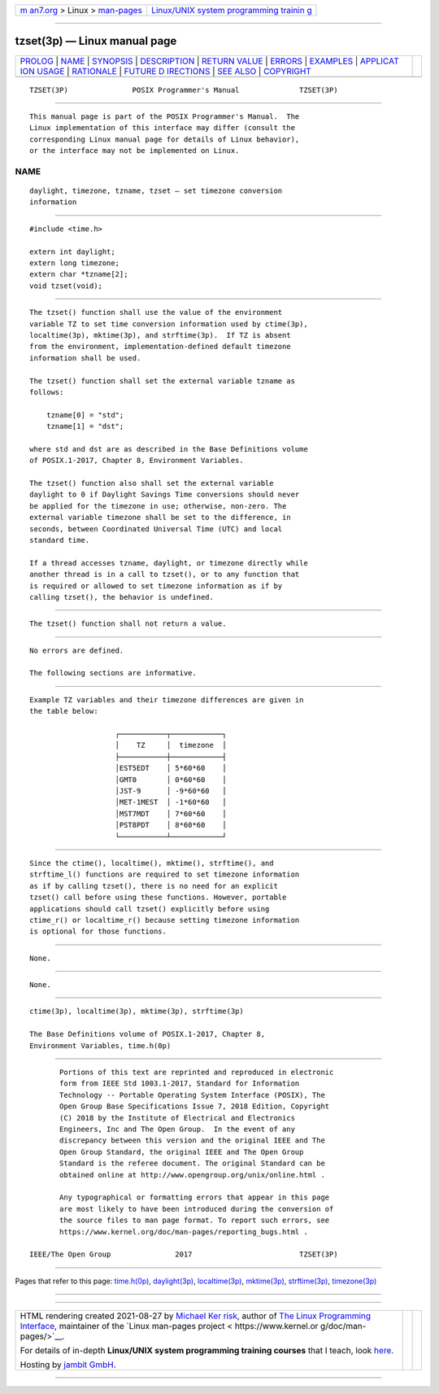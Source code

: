 .. container:: page-top

.. container:: nav-bar

   +----------------------------------+----------------------------------+
   | `m                               | `Linux/UNIX system programming   |
   | an7.org <../../../index.html>`__ | trainin                          |
   | > Linux >                        | g <http://man7.org/training/>`__ |
   | `man-pages <../index.html>`__    |                                  |
   +----------------------------------+----------------------------------+

--------------

tzset(3p) — Linux manual page
=============================

+-----------------------------------+-----------------------------------+
| `PROLOG <#PROLOG>`__ \|           |                                   |
| `NAME <#NAME>`__ \|               |                                   |
| `SYNOPSIS <#SYNOPSIS>`__ \|       |                                   |
| `DESCRIPTION <#DESCRIPTION>`__ \| |                                   |
| `RETURN VALUE <#RETURN_VALUE>`__  |                                   |
| \| `ERRORS <#ERRORS>`__ \|        |                                   |
| `EXAMPLES <#EXAMPLES>`__ \|       |                                   |
| `APPLICAT                         |                                   |
| ION USAGE <#APPLICATION_USAGE>`__ |                                   |
| \| `RATIONALE <#RATIONALE>`__ \|  |                                   |
| `FUTURE D                         |                                   |
| IRECTIONS <#FUTURE_DIRECTIONS>`__ |                                   |
| \| `SEE ALSO <#SEE_ALSO>`__ \|    |                                   |
| `COPYRIGHT <#COPYRIGHT>`__        |                                   |
+-----------------------------------+-----------------------------------+
| .. container:: man-search-box     |                                   |
+-----------------------------------+-----------------------------------+

::

   TZSET(3P)               POSIX Programmer's Manual              TZSET(3P)


-----------------------------------------------------

::

          This manual page is part of the POSIX Programmer's Manual.  The
          Linux implementation of this interface may differ (consult the
          corresponding Linux manual page for details of Linux behavior),
          or the interface may not be implemented on Linux.

NAME
-------------------------------------------------

::

          daylight, timezone, tzname, tzset — set timezone conversion
          information


---------------------------------------------------------

::

          #include <time.h>

          extern int daylight;
          extern long timezone;
          extern char *tzname[2];
          void tzset(void);


---------------------------------------------------------------

::

          The tzset() function shall use the value of the environment
          variable TZ to set time conversion information used by ctime(3p),
          localtime(3p), mktime(3p), and strftime(3p).  If TZ is absent
          from the environment, implementation-defined default timezone
          information shall be used.

          The tzset() function shall set the external variable tzname as
          follows:

              tzname[0] = "std";
              tzname[1] = "dst";

          where std and dst are as described in the Base Definitions volume
          of POSIX.1‐2017, Chapter 8, Environment Variables.

          The tzset() function also shall set the external variable
          daylight to 0 if Daylight Savings Time conversions should never
          be applied for the timezone in use; otherwise, non-zero. The
          external variable timezone shall be set to the difference, in
          seconds, between Coordinated Universal Time (UTC) and local
          standard time.

          If a thread accesses tzname, daylight, or timezone directly while
          another thread is in a call to tzset(), or to any function that
          is required or allowed to set timezone information as if by
          calling tzset(), the behavior is undefined.


-----------------------------------------------------------------

::

          The tzset() function shall not return a value.


-----------------------------------------------------

::

          No errors are defined.

          The following sections are informative.


---------------------------------------------------------

::

          Example TZ variables and their timezone differences are given in
          the table below:

                              ┌───────────┬────────────┐
                              │    TZ     │  timezone  │
                              ├───────────┼────────────┤
                              │EST5EDT    │ 5*60*60    │
                              │GMT0       │ 0*60*60    │
                              │JST-9      │ -9*60*60   │
                              │MET-1MEST  │ -1*60*60   │
                              │MST7MDT    │ 7*60*60    │
                              │PST8PDT    │ 8*60*60    │
                              └───────────┴────────────┘


---------------------------------------------------------------------------

::

          Since the ctime(), localtime(), mktime(), strftime(), and
          strftime_l() functions are required to set timezone information
          as if by calling tzset(), there is no need for an explicit
          tzset() call before using these functions. However, portable
          applications should call tzset() explicitly before using
          ctime_r() or localtime_r() because setting timezone information
          is optional for those functions.


-----------------------------------------------------------

::

          None.


---------------------------------------------------------------------------

::

          None.


---------------------------------------------------------

::

          ctime(3p), localtime(3p), mktime(3p), strftime(3p)

          The Base Definitions volume of POSIX.1‐2017, Chapter 8,
          Environment Variables, time.h(0p)


-----------------------------------------------------------

::

          Portions of this text are reprinted and reproduced in electronic
          form from IEEE Std 1003.1-2017, Standard for Information
          Technology -- Portable Operating System Interface (POSIX), The
          Open Group Base Specifications Issue 7, 2018 Edition, Copyright
          (C) 2018 by the Institute of Electrical and Electronics
          Engineers, Inc and The Open Group.  In the event of any
          discrepancy between this version and the original IEEE and The
          Open Group Standard, the original IEEE and The Open Group
          Standard is the referee document. The original Standard can be
          obtained online at http://www.opengroup.org/unix/online.html .

          Any typographical or formatting errors that appear in this page
          are most likely to have been introduced during the conversion of
          the source files to man page format. To report such errors, see
          https://www.kernel.org/doc/man-pages/reporting_bugs.html .

   IEEE/The Open Group               2017                         TZSET(3P)

--------------

Pages that refer to this page: `time.h(0p) <../man0/time.h.0p.html>`__, 
`daylight(3p) <../man3/daylight.3p.html>`__, 
`localtime(3p) <../man3/localtime.3p.html>`__, 
`mktime(3p) <../man3/mktime.3p.html>`__, 
`strftime(3p) <../man3/strftime.3p.html>`__, 
`timezone(3p) <../man3/timezone.3p.html>`__

--------------

--------------

.. container:: footer

   +-----------------------+-----------------------+-----------------------+
   | HTML rendering        |                       | |Cover of TLPI|       |
   | created 2021-08-27 by |                       |                       |
   | `Michael              |                       |                       |
   | Ker                   |                       |                       |
   | risk <https://man7.or |                       |                       |
   | g/mtk/index.html>`__, |                       |                       |
   | author of `The Linux  |                       |                       |
   | Programming           |                       |                       |
   | Interface <https:     |                       |                       |
   | //man7.org/tlpi/>`__, |                       |                       |
   | maintainer of the     |                       |                       |
   | `Linux man-pages      |                       |                       |
   | project <             |                       |                       |
   | https://www.kernel.or |                       |                       |
   | g/doc/man-pages/>`__. |                       |                       |
   |                       |                       |                       |
   | For details of        |                       |                       |
   | in-depth **Linux/UNIX |                       |                       |
   | system programming    |                       |                       |
   | training courses**    |                       |                       |
   | that I teach, look    |                       |                       |
   | `here <https://ma     |                       |                       |
   | n7.org/training/>`__. |                       |                       |
   |                       |                       |                       |
   | Hosting by `jambit    |                       |                       |
   | GmbH                  |                       |                       |
   | <https://www.jambit.c |                       |                       |
   | om/index_en.html>`__. |                       |                       |
   +-----------------------+-----------------------+-----------------------+

--------------

.. container:: statcounter

   |Web Analytics Made Easy - StatCounter|

.. |Cover of TLPI| image:: https://man7.org/tlpi/cover/TLPI-front-cover-vsmall.png
   :target: https://man7.org/tlpi/
.. |Web Analytics Made Easy - StatCounter| image:: https://c.statcounter.com/7422636/0/9b6714ff/1/
   :class: statcounter
   :target: https://statcounter.com/
